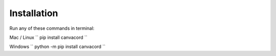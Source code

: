 ============
Installation
============

Run any of these commands in terminal:

Mac / Linux
``
pip install canvacord
``

Windows
``
python -m pip install canvacord
``